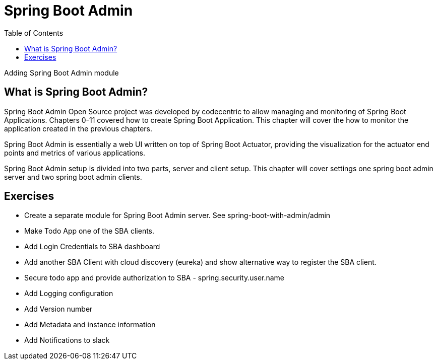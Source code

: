 ////
  Copyright 2022 The Bank of New York Mellon.

  Licensed under the Apache License, Version 2.0 (the "License");
  you may not use this file except in compliance with the License.
  You may obtain a copy of the License at

    http://www.apache.org/licenses/LICENSE-2.0

  Unless required by applicable law or agreed to in writing, software
  distributed under the License is distributed on an "AS IS" BASIS,
  WITHOUT WARRANTIES OR CONDITIONS OF ANY KIND, either express or implied.
  See the License for the specific language governing permissions and
  limitations under the License.
////

= Spring Boot Admin
:toc:
:toclevels: 4

Adding Spring Boot Admin module

== What is Spring Boot Admin?

Spring Boot Admin Open Source project was developed by codecentric to allow managing and monitoring of Spring Boot Applications. Chapters 0-11 covered how to create Spring Boot Application. This chapter will cover the how to monitor the application created in the previous chapters.

Spring Boot Admin is essentially a web UI written on top of Spring Boot Actuator, providing the visualization for the actuator end points and metrics of various applications.

Spring Boot Admin setup is divided into two parts, server and client setup. This chapter will cover settings one spring boot admin server and two spring boot admin clients.

== Exercises

- Create a separate module for Spring Boot Admin server. See spring-boot-with-admin/admin
- Make Todo App one of the SBA clients.
- Add Login Credentials to SBA dashboard
- Add another SBA Client with cloud discovery (eureka) and show alternative way to register the SBA client.
- Secure todo app and provide authorization to SBA - spring.security.user.name
- Add Logging configuration
- Add Version number
- Add Metadata and instance information
- Add Notifications to slack